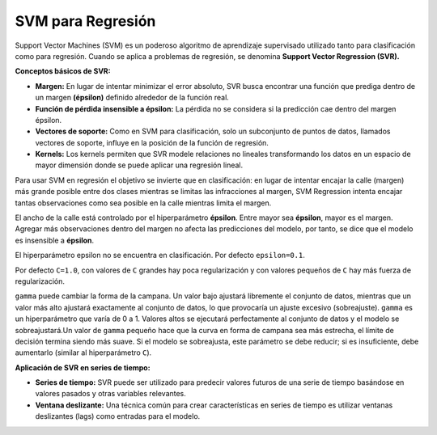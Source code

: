 SVM para Regresión
------------------

Support Vector Machines (SVM) es un poderoso algoritmo de aprendizaje
supervisado utilizado tanto para clasificación como para regresión.
Cuando se aplica a problemas de regresión, se denomina **Support Vector
Regression (SVR).**

**Conceptos básicos de SVR:**

-  **Margen:** En lugar de intentar minimizar el error absoluto, SVR
   busca encontrar una función que prediga dentro de un margen
   **(épsilon)** definido alrededor de la función real.

-  **Función de pérdida insensible a épsilon:** La pérdida no se
   considera si la predicción cae dentro del margen épsilon.

-  **Vectores de soporte:** Como en SVM para clasificación, solo un
   subconjunto de puntos de datos, llamados vectores de soporte, influye
   en la posición de la función de regresión.

-  **Kernels:** Los kernels permiten que SVR modele relaciones no
   lineales transformando los datos en un espacio de mayor dimensión
   donde se puede aplicar una regresión lineal.

Para usar SVM en regresión el objetivo se invierte que en clasificación:
en lugar de intentar encajar la calle (margen) más grande posible entre
dos clases mientras se limitas las infracciones al margen, SVM
Regression intenta encajar tantas observaciones como sea posible en la
calle mientras limita el margen.

El ancho de la calle está controlado por el hiperparámetro **épsilon**.
Entre mayor sea **épsilon**, mayor es el margen. Agregar más
observaciones dentro del margen no afecta las predicciones del modelo,
por tanto, se dice que el modelo es insensible a **épsilon**.

El hiperparámetro epsilon no se encuentra en clasificación. Por defecto
``epsilon=0.1``.

Por defecto ``C=1.0``, con valores de ``C`` grandes hay poca
regularización y con valores pequeños de ``C`` hay más fuerza de
regularización.

``gamma`` puede cambiar la forma de la campana. Un valor bajo ajustará
libremente el conjunto de datos, mientras que un valor más alto ajustará
exactamente al conjunto de datos, lo que provocaría un ajuste excesivo
(sobreajuste). ``gamma`` es un hiperparámetro que varía de 0 a 1.
Valores altos se ejecutará perfectamente al conjunto de datos y el
modelo se sobreajustará.Un valor de ``gamma`` pequeño hace que la curva
en forma de campana sea más estrecha, el límite de decisión termina
siendo más suave. Si el modelo se sobreajusta, este parámetro se debe
reducir; si es insuficiente, debe aumentarlo (similar al hiperparámetro
``C``).

**Aplicación de SVR en series de tiempo:**

-  **Series de tiempo:** SVR puede ser utilizado para predecir valores
   futuros de una serie de tiempo basándose en valores pasados y otras
   variables relevantes.

-  **Ventana deslizante:** Una técnica común para crear características
   en series de tiempo es utilizar ventanas deslizantes (lags) como
   entradas para el modelo.
